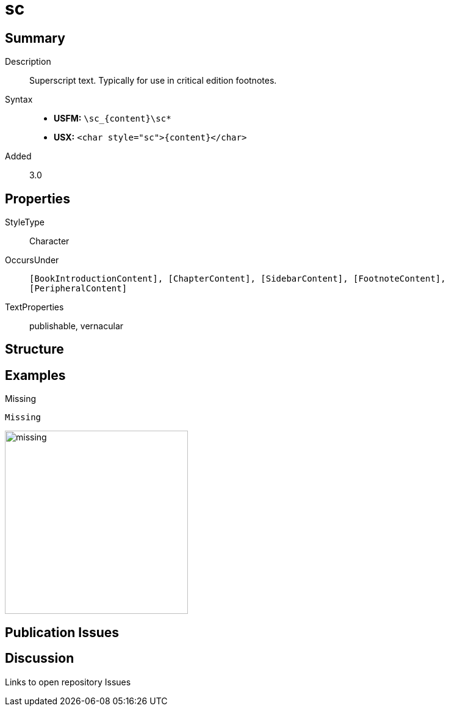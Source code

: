 = sc
:description: Superscript text
:url-repo: https://github.com/usfm-bible/tcdocs/blob/main/markers/char/sc.adoc
ifndef::localdir[]
:source-highlighter: rouge
:localdir: ../
endif::[]
:imagesdir: {localdir}/images

// tag::public[]

== Summary

Description:: Superscript text. Typically for use in critical edition footnotes.
Syntax::
* *USFM:* `+\sc_{content}\sc*+`
* *USX:* `+<char style="sc">{content}</char>+`
Added:: 3.0

== Properties

StyleType:: Character
OccursUnder:: `[BookIntroductionContent], [ChapterContent], [SidebarContent], [FootnoteContent], [PeripheralContent]`
TextProperties:: publishable, vernacular

== Structure

== Examples

.Missing
[source#src-char-sc_1,usfm]
----
Missing
----

image::char/missing.jpg[,300]

== Publication Issues

// end::public[]

== Discussion

Links to open repository Issues